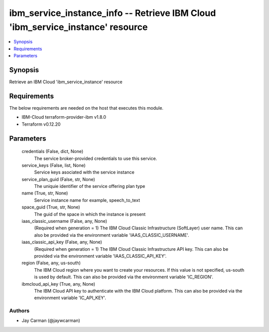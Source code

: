 
ibm_service_instance_info -- Retrieve IBM Cloud 'ibm_service_instance' resource
===============================================================================

.. contents::
   :local:
   :depth: 1


Synopsis
--------

Retrieve an IBM Cloud 'ibm_service_instance' resource



Requirements
------------
The below requirements are needed on the host that executes this module.

- IBM-Cloud terraform-provider-ibm v1.8.0
- Terraform v0.12.20



Parameters
----------

  credentials (False, dict, None)
    The service broker-provided credentials to use this service.


  service_keys (False, list, None)
    Service keys asociated with the service instance


  service_plan_guid (False, str, None)
    The uniquie identifier of the service offering plan type


  name (True, str, None)
    Service instance name for example, speech_to_text


  space_guid (True, str, None)
    The guid of the space in which the instance is present


  iaas_classic_username (False, any, None)
    (Required when generation = 1) The IBM Cloud Classic Infrastructure (SoftLayer) user name. This can also be provided via the environment variable 'IAAS_CLASSIC_USERNAME'.


  iaas_classic_api_key (False, any, None)
    (Required when generation = 1) The IBM Cloud Classic Infrastructure API key. This can also be provided via the environment variable 'IAAS_CLASSIC_API_KEY'.


  region (False, any, us-south)
    The IBM Cloud region where you want to create your resources. If this value is not specified, us-south is used by default. This can also be provided via the environment variable 'IC_REGION'.


  ibmcloud_api_key (True, any, None)
    The IBM Cloud API key to authenticate with the IBM Cloud platform. This can also be provided via the environment variable 'IC_API_KEY'.













Authors
~~~~~~~

- Jay Carman (@jaywcarman)

